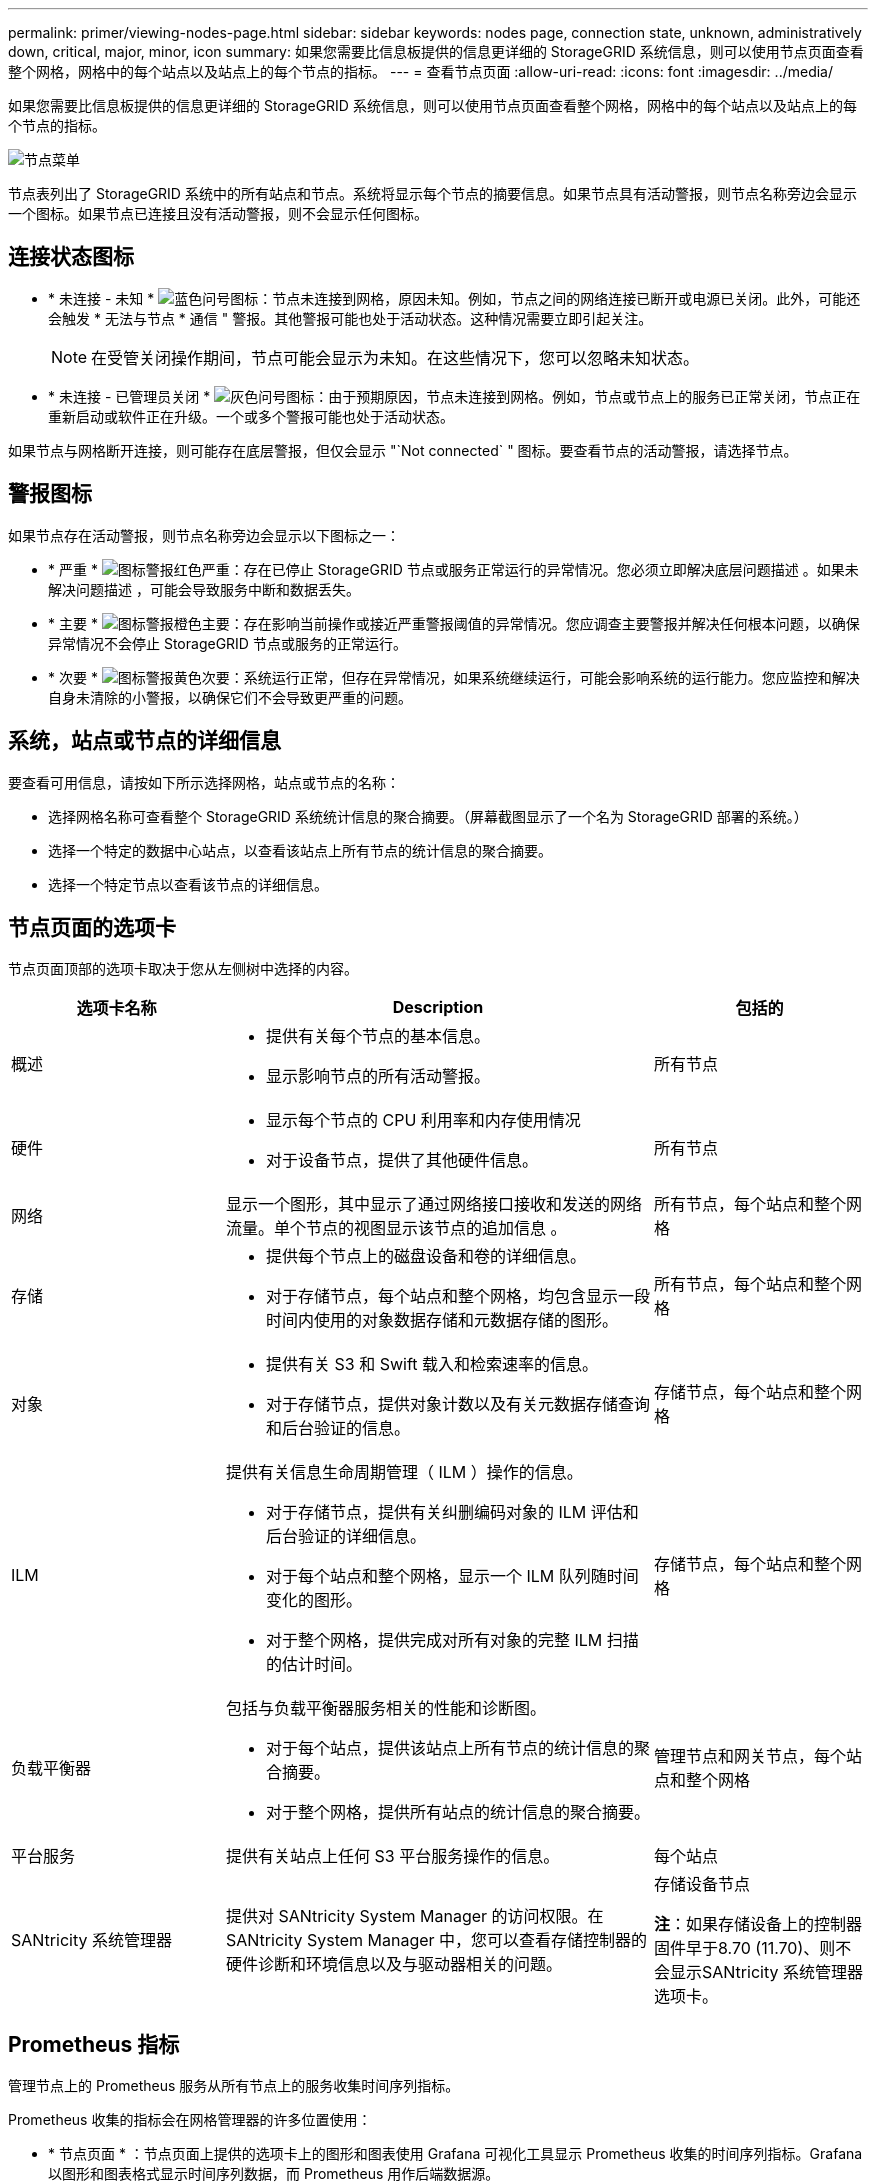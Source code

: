 ---
permalink: primer/viewing-nodes-page.html 
sidebar: sidebar 
keywords: nodes page, connection state, unknown, administratively down, critical, major, minor, icon 
summary: 如果您需要比信息板提供的信息更详细的 StorageGRID 系统信息，则可以使用节点页面查看整个网格，网格中的每个站点以及站点上的每个节点的指标。 
---
= 查看节点页面
:allow-uri-read: 
:icons: font
:imagesdir: ../media/


[role="lead"]
如果您需要比信息板提供的信息更详细的 StorageGRID 系统信息，则可以使用节点页面查看整个网格，网格中的每个站点以及站点上的每个节点的指标。

image::../media/nodes_table.png[节点菜单]

节点表列出了 StorageGRID 系统中的所有站点和节点。系统将显示每个节点的摘要信息。如果节点具有活动警报，则节点名称旁边会显示一个图标。如果节点已连接且没有活动警报，则不会显示任何图标。



== 连接状态图标

* * 未连接 - 未知 * image:../media/icon_alarm_blue_unknown.png["蓝色问号图标"]：节点未连接到网格，原因未知。例如，节点之间的网络连接已断开或电源已关闭。此外，可能还会触发 * 无法与节点 * 通信 " 警报。其他警报可能也处于活动状态。这种情况需要立即引起关注。
+

NOTE: 在受管关闭操作期间，节点可能会显示为未知。在这些情况下，您可以忽略未知状态。

* * 未连接 - 已管理员关闭 * image:../media/icon_alarm_gray_administratively_down.png["灰色问号图标"]：由于预期原因，节点未连接到网格。例如，节点或节点上的服务已正常关闭，节点正在重新启动或软件正在升级。一个或多个警报可能也处于活动状态。


如果节点与网格断开连接，则可能存在底层警报，但仅会显示 "`Not connected` " 图标。要查看节点的活动警报，请选择节点。



== 警报图标

如果节点存在活动警报，则节点名称旁边会显示以下图标之一：

* * 严重 * image:../media/icon_alert_red_critical.png["图标警报红色严重"]：存在已停止 StorageGRID 节点或服务正常运行的异常情况。您必须立即解决底层问题描述 。如果未解决问题描述 ，可能会导致服务中断和数据丢失。
* * 主要 * image:../media/icon_alert_orange_major.png["图标警报橙色主要"]：存在影响当前操作或接近严重警报阈值的异常情况。您应调查主要警报并解决任何根本问题，以确保异常情况不会停止 StorageGRID 节点或服务的正常运行。
* * 次要 * image:../media/icon_alert_yellow_minor.png["图标警报黄色次要"]：系统运行正常，但存在异常情况，如果系统继续运行，可能会影响系统的运行能力。您应监控和解决自身未清除的小警报，以确保它们不会导致更严重的问题。




== 系统，站点或节点的详细信息

要查看可用信息，请按如下所示选择网格，站点或节点的名称：

* 选择网格名称可查看整个 StorageGRID 系统统计信息的聚合摘要。（屏幕截图显示了一个名为 StorageGRID 部署的系统。）
* 选择一个特定的数据中心站点，以查看该站点上所有节点的统计信息的聚合摘要。
* 选择一个特定节点以查看该节点的详细信息。




== 节点页面的选项卡

节点页面顶部的选项卡取决于您从左侧树中选择的内容。

[cols="1a,2a,1a"]
|===
| 选项卡名称 | Description | 包括的 


 a| 
概述
 a| 
* 提供有关每个节点的基本信息。
* 显示影响节点的所有活动警报。

 a| 
所有节点



 a| 
硬件
 a| 
* 显示每个节点的 CPU 利用率和内存使用情况
* 对于设备节点，提供了其他硬件信息。

 a| 
所有节点



 a| 
网络
 a| 
显示一个图形，其中显示了通过网络接口接收和发送的网络流量。单个节点的视图显示该节点的追加信息 。
 a| 
所有节点，每个站点和整个网格



 a| 
存储
 a| 
* 提供每个节点上的磁盘设备和卷的详细信息。
* 对于存储节点，每个站点和整个网格，均包含显示一段时间内使用的对象数据存储和元数据存储的图形。

 a| 
所有节点，每个站点和整个网格



 a| 
对象
 a| 
* 提供有关 S3 和 Swift 载入和检索速率的信息。
* 对于存储节点，提供对象计数以及有关元数据存储查询和后台验证的信息。

 a| 
存储节点，每个站点和整个网格



 a| 
ILM
 a| 
提供有关信息生命周期管理（ ILM ）操作的信息。

* 对于存储节点，提供有关纠删编码对象的 ILM 评估和后台验证的详细信息。
* 对于每个站点和整个网格，显示一个 ILM 队列随时间变化的图形。
* 对于整个网格，提供完成对所有对象的完整 ILM 扫描的估计时间。

 a| 
存储节点，每个站点和整个网格



 a| 
负载平衡器
 a| 
包括与负载平衡器服务相关的性能和诊断图。

* 对于每个站点，提供该站点上所有节点的统计信息的聚合摘要。
* 对于整个网格，提供所有站点的统计信息的聚合摘要。

 a| 
管理节点和网关节点，每个站点和整个网格



 a| 
平台服务
 a| 
提供有关站点上任何 S3 平台服务操作的信息。
 a| 
每个站点



 a| 
SANtricity 系统管理器
 a| 
提供对 SANtricity System Manager 的访问权限。在 SANtricity System Manager 中，您可以查看存储控制器的硬件诊断和环境信息以及与驱动器相关的问题。
 a| 
存储设备节点

*注*：如果存储设备上的控制器固件早于8.70 (11.70)、则不会显示SANtricity 系统管理器选项卡。

|===


== Prometheus 指标

管理节点上的 Prometheus 服务从所有节点上的服务收集时间序列指标。

Prometheus 收集的指标会在网格管理器的许多位置使用：

* * 节点页面 * ：节点页面上提供的选项卡上的图形和图表使用 Grafana 可视化工具显示 Prometheus 收集的时间序列指标。Grafana 以图形和图表格式显示时间序列数据，而 Prometheus 用作后端数据源。
+
image::../media/nodes_page_network_traffic_graph.png[Prometheus 图]

* * 警报 * ：如果使用 Prometheus 指标的警报规则条件评估为 true ，则会在特定严重性级别触发警报。
* * 网格管理 APi* ：您可以在自定义警报规则中使用 Prometheus 指标，也可以使用外部自动化工具来监控 StorageGRID 系统。有关完整的 Prometheus 指标列表，请访问网格管理 API 。（从网格管理器的顶部，选择帮助图标并选择 * API Documentation* > * 指标 * 。） 虽然有 1000 多个指标可用，但监控最关键的 StorageGRID 操作只需要相对较少的指标。
+

NOTE: 名称中包含 _private_ 的指标仅供内部使用，在 StorageGRID 版本之间可能会发生更改，恕不另行通知。

* * 支持 * > * 工具 * > * 诊断 * 页面和 * 支持 * > * 工具 * > * 指标 * 页面：这些页面主要供技术支持使用，提供了许多工具和图表，这些工具和图表使用了 Prometheus 指标的值。
+

NOTE: 指标页面中的某些功能和菜单项有意不起作用，可能会发生更改。





== StorageGRID 属性

属性可报告 StorageGRID 系统许多功能的值和状态。每个网格节点，每个站点和整个网格均可使用属性值。

StorageGRID 属性在网格管理器中的许多位置使用：

* * 节点页面 * ：节点页面上显示的许多值都是 StorageGRID 属性。（ Prometheus 指标也显示在节点页面上。）
* * 警报 * ：当属性达到定义的阈值时， StorageGRID 警报（原有系统）将在特定严重性级别触发。
* * 网格拓扑树 * ：属性值显示在网格拓扑树中（ * 支持 * > * 工具 * > * 网格拓扑 * ）。
* * 事件 * ：当某些属性记录节点的错误或故障情况时，发生系统事件，包括网络错误等错误。




=== 属性值

属性会尽力报告，并且大致正确。在某些情况下，属性更新可能会丢失，例如服务崩溃或网格节点故障和重建。

此外，传播延迟可能会减慢属性报告的速度。大多数属性的更新值会按固定间隔发送到 StorageGRID 系统。更新可能需要几分钟才能在系统中显示出来，并且可以在稍不同的时间报告同时更改的两个属性。

.相关信息
* xref:../monitor/index.adoc[监控和故障排除]
* xref:monitoring-and-managing-alerts.adoc[监控和管理警报]
* xref:using-storagegrid-support-options.adoc[使用 StorageGRID 支持选项]


